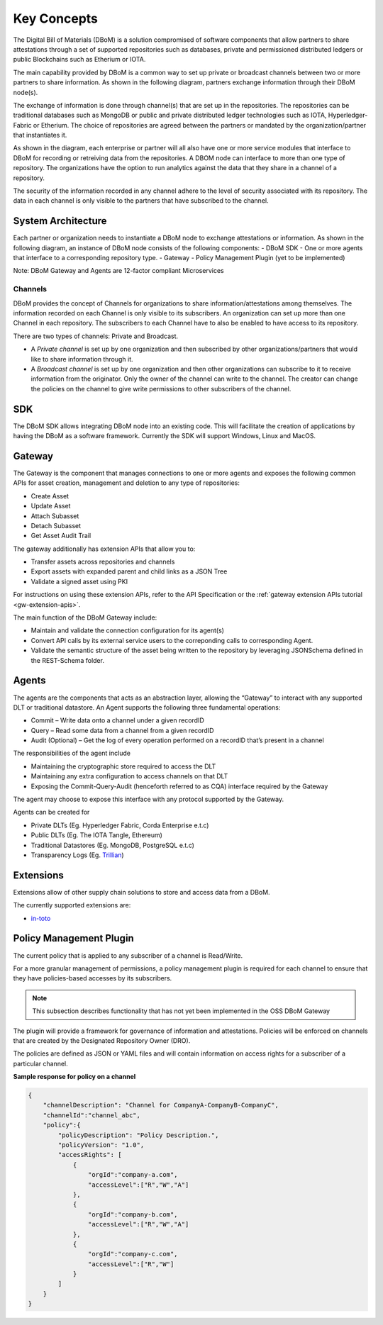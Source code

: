 Key Concepts 
============

The Digital Bill of Materials (DBoM) is a solution compromised of software components that allow partners to share attestations through a set of supported repositories such as databases, private and permissioned distributed ledgers or public Blockchains such as Etherium or IOTA.

The main capability provided by DBoM is a common way to set up private or broadcast channels between two or more partners to share information.
As shown in the following diagram, partners exchange information through their DBoM node(s).  

.. image:: _static/img/dbom-hl.png
  :alt: High Level Architecture


The exchange of information is done through channel(s) that are set up in the repositories. The repositories can be traditional databases such as MongoDB or public and private distributed ledger technologies such as IOTA, Hyperledger-Fabric or Etherium. The choice of repositories are agreed between the partners or mandated by the organization/partner that instantiates it.

As shown in the diagram, each enterprise or partner will all also have one or more service modules that interface to DBoM for recording or retreiving data from the repositories. A DBOM node can interface to more than one type of repository. 
The organizations have the option to run analytics against the data that they share in a channel of a repository.

The security of the information recorded in any channel adhere to the level of security associated with its repository. The data in each channel is only visible to the partners that have subscribed to the channel.

===================
System Architecture
===================

Each partner or organization needs to instantiate a DBoM node to exchange attestations or information. As shown in the following diagram, an instance of DBoM node consists of the following components:
-	DBoM SDK
-	One or more agents that interface to a corresponding repository type. 
-	Gateway
-	Policy Management Plugin (yet to be implemented)

Note:  DBoM Gateway and Agents are 12-factor compliant Microservices

.. image:: _static/img/dbom-node-arch.png
  :alt: DBoM Node Architecture

Channels
--------

DBoM provides the concept of Channels for organizations to share information/attestations among themselves. The information recorded on each Channel is only visible to its subscribers. An organization can set up more than one Channel in each repository. The subscribers to each Channel have to also be enabled to have access to its repository. 

There are two types of channels: Private and Broadcast. 

- A *Private channel* is set up by one organization and then subscribed by other organizations/partners that would like to share information through it.  

- A *Broadcast channel* is set up by one organization and then other organizations can subscribe to it to receive information from the originator. Only the owner of the channel can write to the channel. The creator can change the policies on the channel to give write permissions to other subscribers of the channel. 

===
SDK
===

The DBoM SDK allows integrating DBoM node into an existing code. This will facilitate the creation of applications by having the DBoM as a software framework. Currently the SDK will support Windows, Linux and MacOS.


=======
Gateway
=======

The Gateway is the component that manages connections to one or more agents and exposes the following common APIs for asset creation, management and deletion to any type of repositories:

-   Create Asset
-   Update Asset
-   Attach Subasset
-   Detach Subasset
-   Get Asset Audit Trail

The gateway additionally has extension APIs that allow you to:

-   Transfer assets across repositories and channels
-   Export assets with expanded parent and child links as a JSON Tree
-   Validate a signed asset using PKI

For instructions on using these extension APIs, refer to the API Specification or the :ref:`gateway extension APIs tutorial <gw-extension-apis>`.

The main function of the DBoM Gateway include:

- Maintain and validate the connection configuration for its agent(s)
- Convert API calls by its external service users to the correponding calls to corresponding Agent. 
- Validate the semantic structure of the asset being written to the repository by leveraging JSONSchema defined in the REST-Schema folder.  

======
Agents
======

The agents are the components that acts as an abstraction layer, allowing the “Gateway” to interact with any supported DLT or traditional datastore.  
An Agent supports  the following three fundamental operations:

- Commit – Write  data onto a channel under a given recordID
- Query – Read some data from a channel from a given recordID
- Audit (Optional) – Get the log of every operation performed on a recordID that’s present in a channel

The responsibilities of the agent include 

- Maintaining the cryptographic store required to access the DLT
- Maintaining any extra configuration to access channels on that DLT
- Exposing the Commit-Query-Audit (henceforth referred to as CQA)  interface required by the Gateway 

The agent may choose to expose this interface with any protocol supported by the Gateway.

Agents can be created for

- Private DLTs (Eg. Hyperledger Fabric, Corda Enterprise e.t.c)
- Public DLTs (Eg. The IOTA Tangle, Ethereum)
- Traditional Datastores (Eg. MongoDB, PostgreSQL e.t.c)
- Transparency Logs (Eg. Trillian_)

.. _Trillian: https://github.com/google/trillian


==========
Extensions
==========

Extensions allow of other supply chain solutions to store and access data from a DBoM. 

The currently supported extensions are:

- in-toto_

.. _in-toto: https://github.com/in-toto/in-toto


========================
Policy Management Plugin
========================

The current policy that is applied to any subscriber of a channel is Read/Write.

For a more granular management of permissions, a policy management plugin is required for each channel to ensure that they have policies-based accesses by its subscribers. 

.. note::

    This subsection describes functionality that has not yet been implemented in the OSS DBoM Gateway

The plugin will provide a framework for governance of information and attestations.
Policies will be enforced on channels that are created by the Designated Repository Owner (DRO).

The policies are defined as JSON or YAML files and will contain information on access rights for a subscriber of a particular channel.

**Sample response for policy on a channel**

.. code-block:: json

    {
        "channelDescription": "Channel for CompanyA-CompanyB-CompanyC",
        "channelId":"channel_abc",
        "policy":{
            "policyDescription": "Policy Description.",
            "policyVersion": "1.0",
            "accessRights": [
                {
                    "orgId":"company-a.com",
                    "accessLevel":["R","W","A"]
                },
                {
                    "orgId":"company-b.com",
                    "accessLevel":["R","W","A"]
                },
                {
                    "orgId":"company-c.com",
                    "accessLevel":["R","W"]
                }
            ]
        }
    }
